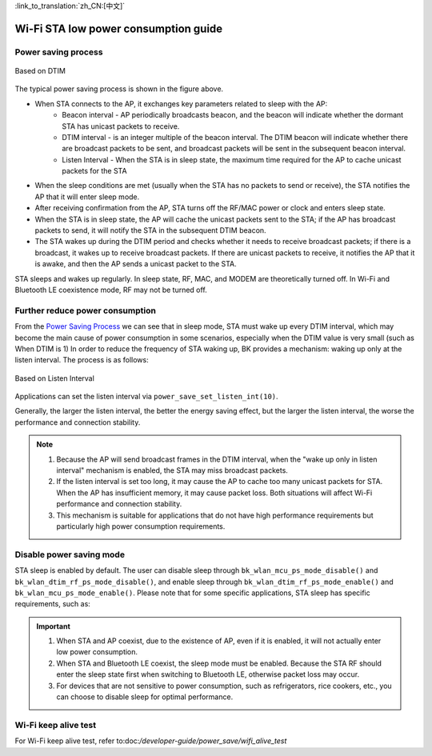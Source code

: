 
:link_to_translation:`zh_CN:[中文]`

Wi-Fi STA low power consumption guide
=============================================


Power saving process
--------------------------------------------

.. figure:: ../../_static/Based_on_DTIM.png
    :align: center
    :alt: Based on DTIM
    :figclass: align-center

    Based on DTIM

The typical power saving process is shown in the figure above.

- When STA connects to the AP, it exchanges key parameters related to sleep with the AP:
    - Beacon interval - AP periodically broadcasts beacon, and the beacon will indicate whether the dormant STA has unicast packets to receive.
    - DTIM interval - is an integer multiple of the beacon interval. The DTIM beacon will indicate whether there are broadcast packets to be sent, and broadcast packets will be sent in the subsequent beacon interval.
    - Listen Interval - When the STA is in sleep state, the maximum time required for the AP to cache unicast packets for the STA
- When the sleep conditions are met (usually when the STA has no packets to send or receive), the STA notifies the AP that it will enter sleep mode.
- After receiving confirmation from the AP, STA turns off the RF/MAC power or clock and enters sleep state.
- When the STA is in sleep state, the AP will cache the unicast packets sent to the STA; if the AP has broadcast packets to send, it will notify the STA in the subsequent DTIM beacon.
- The STA wakes up during the DTIM period and checks whether it needs to receive broadcast packets; if there is a broadcast, it wakes up to receive broadcast packets. If there are unicast packets to receive, it notifies the AP that it is awake, and then the AP sends a unicast packet to the STA.

STA sleeps and wakes up regularly. In sleep state, RF, MAC, and MODEM are theoretically turned off. In Wi-Fi and Bluetooth LE coexistence mode, RF may not be turned off.

Further reduce power consumption
--------------------------------------------

From the `Power Saving Process`_ we can see that in sleep mode, STA must wake up every DTIM interval, which may become the main cause of power consumption in some scenarios, especially when the DTIM value is very small (such as When DTIM is 1) In order to reduce the frequency of STA waking up, BK provides a mechanism: waking up only at the listen interval. The process is as follows:

.. figure:: ../../_static/Based_on_Listen_Interval.png
    :align: center
    :alt: Based on Listen Interval
    :figclass: align-center

    Based on Listen Interval

Applications can set the listen interval via ``power_save_set_listen_int(10)``.


Generally, the larger the listen interval, the better the energy saving effect, but the larger the listen interval, the worse the performance and connection stability.

.. note:: 
    1. Because the AP will send broadcast frames in the DTIM interval, when the "wake up only in listen interval" mechanism is enabled, the STA may miss broadcast packets.
    2. If the listen interval is set too long, it may cause the AP to cache too many unicast packets for STA. When the AP has insufficient memory, it may cause packet loss. Both situations will affect Wi-Fi performance and connection stability.
    3. This mechanism is suitable for applications that do not have high performance requirements but particularly high power consumption requirements.

Disable power saving mode
--------------------------------------------
STA sleep is enabled by default. The user can disable sleep through ``bk_wlan_mcu_ps_mode_disable()`` and ``bk_wlan_dtim_rf_ps_mode_disable()``, and enable sleep through ``bk_wlan_dtim_rf_ps_mode_enable()`` and ``bk_wlan_mcu_ps_mode_enable()``. Please note that for some specific applications, STA sleep has specific requirements, such as:



.. important::
    1. When STA and AP coexist, due to the existence of AP, even if it is enabled, it will not actually enter low power consumption.
    2. When STA and Bluetooth LE coexist, the sleep mode must be enabled. Because the STA RF should enter the sleep state first when switching to Bluetooth LE, otherwise packet loss may occur.
    3. For devices that are not sensitive to power consumption, such as refrigerators, rice cookers, etc., you can choose to disable sleep for optimal performance.


Wi-Fi keep alive test
--------------------------------------------

For Wi-Fi keep alive test, refer to:doc:`/developer-guide/power_save/wifi_alive_test`